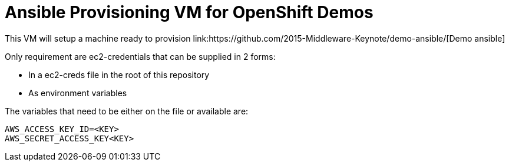 = Ansible Provisioning VM for OpenShift Demos
This VM will setup a machine ready to provision link:https://github.com/2015-Middleware-Keynote/demo-ansible/[Demo ansible]

Only requirement are ec2-credentials that can be supplied in 2 forms:

* In a ec2-creds file in the root of this repository
* As environment variables

The variables that need to be either on the file or available are:

----
AWS_ACCESS_KEY_ID=<KEY>
AWS_SECRET_ACCESS_KEY<KEY>
----
